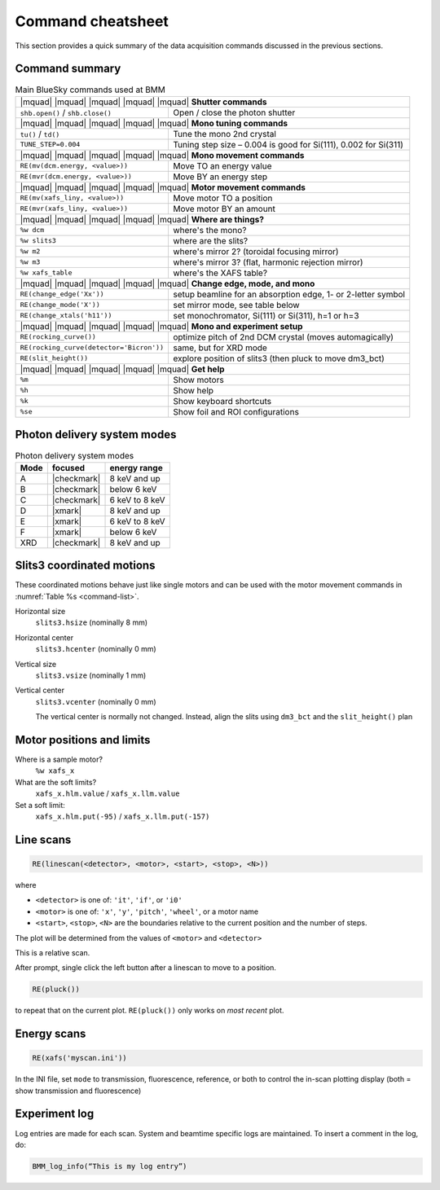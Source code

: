 ..
   This manual is copyright 2018 Bruce Ravel and released under
   The Creative Commons Attribution-ShareAlike License
   http://creativecommons.org/licenses/by-sa/3.0/

.. _cheatsheet:

Command cheatsheet
==================

This section provides a quick summary of the data acquisition commands
discussed in the previous sections.


Command summary
---------------

.. table:: Main BlueSky commands used at BMM
   :name:  command-list
   :align: left

   +------------------------------------------+--------------------------------------------------------------------------+
   | |mquad| |mquad| |mquad| |mquad| |mquad| **Shutter commands**                                                        |
   +------------------------------------------+--------------------------------------------------------------------------+
   | ``shb.open()`` / ``shb.close()``         |    Open / close the photon shutter                                       | 
   +------------------------------------------+--------------------------------------------------------------------------+
   | |mquad| |mquad| |mquad| |mquad| |mquad| **Mono tuning commands**                                                    |
   +------------------------------------------+--------------------------------------------------------------------------+
   | ``tu()`` / ``td()``                      |    Tune the mono 2nd  crystal                                            |
   +------------------------------------------+--------------------------------------------------------------------------+
   | ``TUNE_STEP=0.004``                      |    Tuning step size – 0.004 is good for Si(111), 0.002 for Si(311)       |
   +------------------------------------------+--------------------------------------------------------------------------+
   | |mquad| |mquad| |mquad| |mquad| |mquad| **Mono movement commands**                                                  |
   +------------------------------------------+--------------------------------------------------------------------------+
   | ``RE(mv(dcm.energy, <value>))``          |    Move TO an energy value                                               |
   +------------------------------------------+--------------------------------------------------------------------------+
   | ``RE(mvr(dcm.energy, <value>))``         |    Move BY an energy step                                                |
   +------------------------------------------+--------------------------------------------------------------------------+
   | |mquad| |mquad| |mquad| |mquad| |mquad| **Motor movement commands**                                                 |
   +------------------------------------------+--------------------------------------------------------------------------+
   | ``RE(mv(xafs_liny, <value>))``           |    Move motor TO a position                                              |
   +------------------------------------------+--------------------------------------------------------------------------+
   | ``RE(mvr(xafs_liny, <value>))``          |    Move motor BY an amount                                               |
   +------------------------------------------+--------------------------------------------------------------------------+
   | |mquad| |mquad| |mquad| |mquad| |mquad| **Where are things?**                                                       |
   +------------------------------------------+--------------------------------------------------------------------------+
   | ``%w dcm``                               |    where's the mono?                                                     |
   +------------------------------------------+--------------------------------------------------------------------------+
   | ``%w slits3``                            |    where are the slits?                                                  |
   +------------------------------------------+--------------------------------------------------------------------------+
   | ``%w m2``                                |    where's mirror 2?  (toroidal focusing mirror)                         |
   +------------------------------------------+--------------------------------------------------------------------------+
   | ``%w m3``                                |    where's mirror 3?  (flat, harmonic rejection mirror)                  |
   +------------------------------------------+--------------------------------------------------------------------------+
   | ``%w xafs_table``                        |    where's the XAFS table?                                               |
   +------------------------------------------+--------------------------------------------------------------------------+
   | |mquad| |mquad| |mquad| |mquad| |mquad| **Change edge, mode, and mono**                                             |
   +------------------------------------------+--------------------------------------------------------------------------+
   | ``RE(change_edge('Xx'))``                |    setup beamline for an absorption edge, 1- or 2-letter symbol          |
   +------------------------------------------+--------------------------------------------------------------------------+
   | ``RE(change_mode('X'))``                 |    set mirror mode, see table below                                      |
   +------------------------------------------+--------------------------------------------------------------------------+
   | ``RE(change_xtals('h11'))``              |    set monochromator, Si(111) or Si(311), h=1 or h=3                     |
   +------------------------------------------+--------------------------------------------------------------------------+
   | |mquad| |mquad| |mquad| |mquad| |mquad| **Mono and experiment setup**                                               |
   +------------------------------------------+--------------------------------------------------------------------------+
   | ``RE(rocking_curve())``                  |    optimize pitch of 2nd DCM crystal (moves automagically)               |
   +------------------------------------------+--------------------------------------------------------------------------+
   | ``RE(rocking_curve(detector='Bicron'))`` |    same, but for XRD mode                                                |
   +------------------------------------------+--------------------------------------------------------------------------+
   | ``RE(slit_height())``                    |    explore position of slits3 (then pluck to move dm3_bct)               |
   +------------------------------------------+--------------------------------------------------------------------------+
   | |mquad| |mquad| |mquad| |mquad| |mquad| **Get help**                                                                |
   +------------------------------------------+--------------------------------------------------------------------------+
   | ``%m``                                   |    Show motors                                                           |
   +------------------------------------------+--------------------------------------------------------------------------+
   | ``%h``                                   |    Show help                                                             |
   +------------------------------------------+--------------------------------------------------------------------------+
   | ``%k``                                   |    Show keyboard shortcuts                                               |
   +------------------------------------------+--------------------------------------------------------------------------+
   | ``%se``                                  |    Show foil and ROI configurations                                      |
   +------------------------------------------+--------------------------------------------------------------------------+



Photon delivery system modes
----------------------------

.. table:: Photon delivery system modes
   :name:  pds-mode-table

   =======  =============  =================
    Mode     focused        energy range
   =======  =============  =================
    A        |checkmark|    8 keV and up
    B        |checkmark|    below 6 keV
    C        |checkmark|    6 keV to 8 keV
    D        |xmark|        8 keV and up
    E        |xmark|        6 keV to 8 keV
    F        |xmark|        below 6 keV
    XRD      |checkmark|    8 keV and up
   =======  =============  =================


Slits3 coordinated motions
--------------------------

These coordinated motions behave just like single motors and can be
used with the motor movement commands in :numref:`Table %s <command-list>`.

Horizontal size
  ``slits3.hsize`` (nominally 8 mm)	

Horizontal center
  ``slits3.hcenter`` (nominally 0 mm)


Vertical size
  ``slits3.vsize`` (nominally 1 mm)

Vertical center
  ``slits3.vcenter`` (nominally 0 mm)

  The vertical center is normally not changed.  Instead, align the
  slits using ``dm3_bct`` and the ``slit_height()`` plan


Motor positions and limits
--------------------------

Where is a sample motor?
   ``%w xafs_x``

What are the soft limits?
   ``xafs_x.hlm.value`` / ``xafs_x.llm.value``

Set a soft limit: 
   ``xafs_x.hlm.put(-95)`` / ``xafs_x.llm.put(-157)``


Line scans
----------

.. code-block:: text

   RE(linescan(<detector>, <motor>, <start>, <stop>, <N>))

where

+ ``<detector>`` is one of: ``'it'``, ``'if'``, or ``'i0'``
+ ``<motor>`` is one of: ``'x'``, ``'y'``, ``'pitch'``, ``'wheel'``,
  or a motor name
+ ``<start>``, ``<stop>``, ``<N>`` are the boundaries relative to the
  current position and the number of steps.

The plot will be determined from the values of ``<motor>`` and ``<detector>``

This is a relative scan.

After prompt, single click the left button  after a linescan to move to a position.

.. code-block:: text

   RE(pluck()) 

to repeat that on the current plot.  ``RE(pluck())`` only works on *most recent* plot.


Energy scans
------------

.. code-block:: text

   RE(xafs('myscan.ini'))

In the INI file, set ``mode`` to transmission, fluorescence,
reference, or both to control the in-scan plotting display (both =
show transmission and fluorescence)

Experiment log
--------------

Log entries are made for each scan.  System and beamtime specific logs
are maintained.  To insert a comment in the log, do:

.. code-block:: text

   BMM_log_info(“This is my log entry”)
